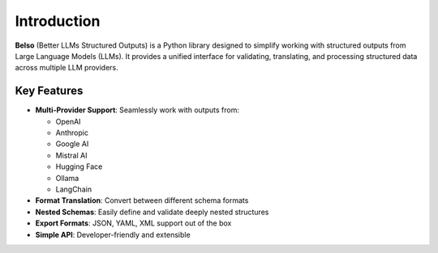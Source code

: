 Introduction
============

**Belso** (Better LLMs Structured Outputs) is a Python library designed to simplify working with structured outputs from Large Language Models (LLMs). It provides a unified interface for validating, translating, and processing structured data across multiple LLM providers.

Key Features
------------

- **Multi-Provider Support**: Seamlessly work with outputs from:

  - OpenAI
  - Anthropic
  - Google AI
  - Mistral AI
  - Hugging Face
  - Ollama
  - LangChain

- **Format Translation**: Convert between different schema formats
- **Nested Schemas**: Easily define and validate deeply nested structures
- **Export Formats**: JSON, YAML, XML support out of the box
- **Simple API**: Developer-friendly and extensible
